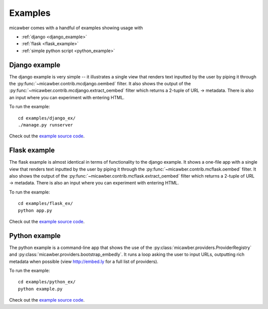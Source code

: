 .. _examples:

Examples
========

micawber comes with a handful of examples showing usage with

* :ref:`django <django_example>`
* :ref:`flask <flask_example>`
* :ref:`simple python script <python_example>`

.. _django_example:

Django example
--------------

The django example is very simple -- it illustrates a single view that renders
text inputted by the user by piping it through the :py:func:`~micawber.contrib.mcdjango.oembed`
filter.  It also shows the output of the :py:func:`~micawber.contrib.mcdjango.extract_oembed`
filter which returns a 2-tuple of URL -> metadata.  There is also an input where
you can experiment with entering HTML.

To run the example::

    cd examples/django_ex/
    ./manage.py runserver

Check out the `example source code <https://github.com/coleifer/micawber/tree/master/examples/django_ex>`_.


.. _flask_example:

Flask example
-------------

The flask example is almost identical in terms of functionality to the django example. It 
shows a one-file app with a single view that renders
text inputted by the user by piping it through the :py:func:`~micawber.contrib.mcflask.oembed`
filter.  It also shows the output of the :py:func:`~micawber.contrib.mcflask.extract_oembed`
filter which returns a 2-tuple of URL -> metadata.  There is also an input where
you can experiment with entering HTML.

To run the example::

    cd examples/flask_ex/
    python app.py

Check out the `example source code <https://github.com/coleifer/micawber/tree/master/examples/flask_ex>`_.

.. _python_example:

Python example
--------------

The python example is a command-line app that shows the use of the :py:class:`micawber.providers.ProviderRegistry`
and :py:class:`micawber.providers.bootstrap_embedly`.  It runs a loop asking the user to input
URLs, outputting rich metadata when possible (view http://embed.ly for a full list of providers).

To run the example::

    cd examples/python_ex/
    python example.py

Check out the `example source code <https://github.com/coleifer/micawber/tree/master/examples/python_ex/example.py>`_.
